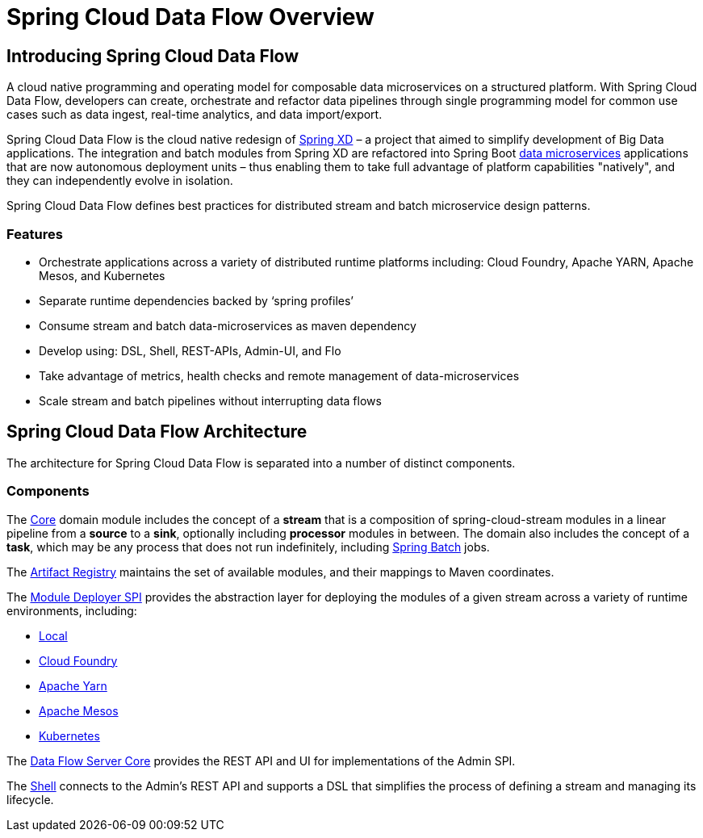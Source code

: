 [[dataflow-documentation]]
= Spring Cloud Data Flow Overview

[partintro]
--
This section provides a brief overview of the Spring Cloud Data Flow reference documentation. Think of
it as map for the rest of the document. You can read this reference guide in a linear
fashion, or you can skip sections if something doesn't interest you.
--

[[dataflow-documentation-intro]]
== Introducing Spring Cloud Data Flow
A cloud native programming and operating model for composable data microservices on a structured platform. 
With Spring Cloud Data Flow, developers can create, orchestrate and refactor data pipelines through single programming model for common use cases such as data ingest, real-time analytics, and data import/export.

Spring Cloud Data Flow is the cloud native redesign of link:http://projects.spring.io/spring-xd/[Spring XD] – a project that aimed to simplify development of Big Data applications. The integration and batch modules from Spring XD are refactored into Spring Boot link:http://cloud.spring.io/spring-cloud-stream-modules/[data microservices] applications that are now autonomous deployment units – thus enabling them to take full advantage of platform capabilities "natively", and they can independently evolve in isolation.

Spring Cloud Data Flow defines best practices for distributed stream and batch microservice design patterns.

=== Features

* Orchestrate applications across a variety of distributed runtime platforms including: Cloud Foundry, Apache YARN, Apache Mesos, and Kubernetes
* Separate runtime dependencies backed by ‘spring profiles’
* Consume stream and batch data-microservices as maven dependency
* Develop using: DSL, Shell, REST-APIs, Admin-UI, and Flo
* Take advantage of metrics, health checks and remote management of data-microservices
* Scale stream and batch pipelines without interrupting data flows


== Spring Cloud Data Flow Architecture

The architecture for Spring Cloud Data Flow is separated into a number of distinct components.

=== Components

The link:https://github.com/spring-cloud/spring-cloud-dataflow/tree/master/spring-cloud-dataflow-core[Core]
domain module includes the concept of a **stream** that is a composition of spring-cloud-stream
modules in a linear pipeline from a *source* to a *sink*, optionally including *processor* modules
in between. The domain also includes the concept of a **task**, which may be any process that does
not run indefinitely, including link:https://github.com/spring-projects/spring-batch[Spring Batch] jobs.

The link:https://github.com/spring-cloud/spring-cloud-dataflow/tree/master/spring-cloud-dataflow-artifact-registry[Artifact Registry]
maintains the set of available modules, and their mappings to Maven coordinates.

The link:https://github.com/spring-cloud/spring-cloud-dataflow/tree/master/spring-cloud-dataflow-module-deployer-spi[Module Deployer SPI] provides the abstraction layer for deploying the modules of a given stream across a variety of runtime environments, including:

* link:https://github.com/spring-cloud/spring-cloud-dataflow/tree/master/spring-cloud-dataflow-admin-local[Local]

* link:https://github.com/spring-cloud/spring-cloud-dataflow-admin-cloudfoundry[Cloud Foundry]

* link:https://github.com/spring-cloud/spring-cloud-dataflow-admin-yarn[Apache Yarn]

* link:https://github.com/spring-cloud/spring-cloud-dataflow-admin-mesos[Apache Mesos]

* link:https://github.com/spring-cloud/spring-cloud-dataflow-admin-kubernetes[Kubernetes]

The link:https://github.com/spring-cloud/spring-cloud-dataflow/tree/master/spring-cloud-dataflow-server-core[Data Flow Server Core] provides the REST API and UI for implementations of the Admin SPI.

The link:https://github.com/spring-cloud/spring-cloud-dataflow/tree/master/spring-cloud-dataflow-shell[Shell] connects to the Admin's REST API and supports a DSL that simplifies the process of defining a stream and managing its lifecycle.


